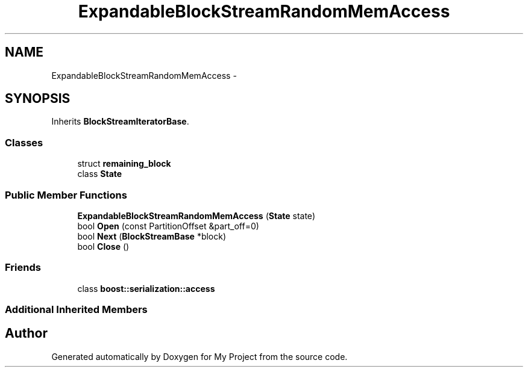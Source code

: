 .TH "ExpandableBlockStreamRandomMemAccess" 3 "Fri Oct 9 2015" "My Project" \" -*- nroff -*-
.ad l
.nh
.SH NAME
ExpandableBlockStreamRandomMemAccess \- 
.SH SYNOPSIS
.br
.PP
.PP
Inherits \fBBlockStreamIteratorBase\fP\&.
.SS "Classes"

.in +1c
.ti -1c
.RI "struct \fBremaining_block\fP"
.br
.ti -1c
.RI "class \fBState\fP"
.br
.in -1c
.SS "Public Member Functions"

.in +1c
.ti -1c
.RI "\fBExpandableBlockStreamRandomMemAccess\fP (\fBState\fP state)"
.br
.ti -1c
.RI "bool \fBOpen\fP (const PartitionOffset &part_off=0)"
.br
.ti -1c
.RI "bool \fBNext\fP (\fBBlockStreamBase\fP *block)"
.br
.ti -1c
.RI "bool \fBClose\fP ()"
.br
.in -1c
.SS "Friends"

.in +1c
.ti -1c
.RI "class \fBboost::serialization::access\fP"
.br
.in -1c
.SS "Additional Inherited Members"


.SH "Author"
.PP 
Generated automatically by Doxygen for My Project from the source code\&.
